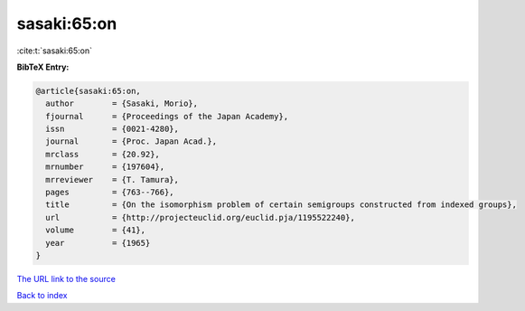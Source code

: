 sasaki:65:on
============

:cite:t:`sasaki:65:on`

**BibTeX Entry:**

.. code-block:: bibtex

   @article{sasaki:65:on,
     author        = {Sasaki, Morio},
     fjournal      = {Proceedings of the Japan Academy},
     issn          = {0021-4280},
     journal       = {Proc. Japan Acad.},
     mrclass       = {20.92},
     mrnumber      = {197604},
     mrreviewer    = {T. Tamura},
     pages         = {763--766},
     title         = {On the isomorphism problem of certain semigroups constructed from indexed groups},
     url           = {http://projecteuclid.org/euclid.pja/1195522240},
     volume        = {41},
     year          = {1965}
   }

`The URL link to the source <http://projecteuclid.org/euclid.pja/1195522240>`__


`Back to index <../By-Cite-Keys.html>`__
